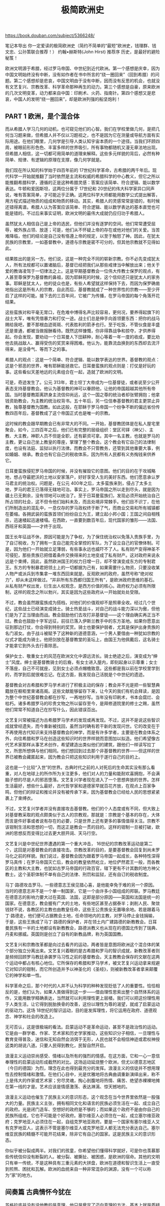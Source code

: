 #+title: 极简欧洲史

https://book.douban.com/subject/5366248/

笔记本导出
你一定爱读的极简欧洲史（简约不简单的“最短”欧洲史，钱理群、钱文忠、公孙策联合推荐！）
约翰•赫斯特(John Hirst)
推荐序 历史，是最好的避险秘笈！

欧洲文明源于希腊，经过罗马帝国、中世纪到近代欧洲。第一个感想是庆幸，因为中国文明始终没有中断，没有如作者在书中所言的“绕一圈回来”（回到希腊）的问题。第二个感想却是悲哀，中国文明由于没有中断，因而没有反思的机会，也就没有文艺复兴、宗教改革、科学革命那种再生的动力。第三个感想是自豪，原来欧洲的几次文明变革，动力都来自中国：印刷术、火药、指南针。第四个感想又是悲哀，中国人的发明“绕一圈回来”，却是欧洲列强的船坚炮利！

** PART 1 欧洲，是个混合体

而从希腊人学习几何的动机，也可窥见他们的心智。我们在学校里做几何，是把几何当习题来做，但希腊人并不仅以习题视之，也不是因为它在测量或导航方面有实际用途。在他们眼里，几何学是引导人类认知宇宙本质的一个途径。当我们环顾四周，被眼前形形色色、丰富多样的世界吸引，所有事物都随机又漫无章法地出现。但希腊人相信，这一切都可用简单的道理来解释。这些多元样貌的背后，必然有种简单、规律、有逻辑的原理在支撑，像几何学就是。

我们现在所认知的科学始于四百年前的 17世纪科学革命，古希腊的两千年后。现代科学一开始就推翻了当时依然是主流和权威的希腊科学的中心教义，但它之所以能推翻希腊科学，遵循的正是这种希腊灵感：答案应该简单、符合逻辑、能以数学表达。牛顿和爱因斯坦，这两位分属于 17世纪和 20世纪的伟大科学家异口同声说，唯有答案简单，才可能近乎正确。这两位科学大师都能用数学公式提出解答，用方程式描述物质的组成和物质的移动。其实，希腊人的灵感常常是错的，有时候还错得离谱。希腊人认为答案应该简单、符合逻辑、能以数学表达的基本直觉也可能是错的。不过后来事实证明，欧洲文明的最伟大成就仍应归功于希腊人。

虽然犹太人相信自己是上帝的选民，但他们并没有逐梦的空间。他们常常遭受屈辱，被外族占领、放逐；可是，他们从不怀疑上帝的存在或他对他们的关爱。当苦难降临，他们的结论是自己没有恪遵上帝的规定，以至于触怒了神。因此，在犹太民族的宗教里，一如基督教中，道德与宗教是密不可分的，但其他宗教就不见得如此。

结果胜出的是另一方。他们说，这是一种完全不同的崭新宗教。你不必先变成犹太人，所有法规都可以置诸脑后，基督已经把我们从那些戒律当中解放出来；他关于爱的教诲凌驾于一切律法之上。这是早期基督教会一位伟大传教士保罗的观点，有人甚至尊保罗为基督教的鼻祖，因为耶稣死的时候，这个信仰还只是犹太人的家务事。耶稣是犹太人，他的徒众也是，有些人希望就这样保持下去，而因为保罗确凿地指出这是所有人的宗教，自此而后，基督教就成了一种世界性的宗教——至少开启了这样的可能。接下去的三百年间，它被广为传播，在罗马帝国的每个角落开花结果。

这些蛮族对和平毫无胃口，在危难中博得名声比较容易，更何况，要养得起旗下的战士大军，唯有凭借暴力和打仗一途。战士们总是伸手向首领要东西：把你的战马赐给我吧，要不那根血迹斑斑、代表胜利的箭矛也行。至于吃饭，不管伙食是丰盛还是普通，都被当做报酬看待。既然这样慷慨，你非得靠战争和掠夺，才供养得起。你会发现，要劝动一个日耳曼人下田耕种，耐心等着一年一度的收成，要比劝他去挑战敌人、赢得受伤的奖赏来得困难。他认为，能靠流血换到的东西却去流汗得来，是没骨气、等而下之的事。

希腊人的观点：这是一个简单、符合逻辑、能以数学表达的世界。基督教的观点：这是个邪恶的世界，唯有耶稣能拯救它。日耳曼蛮族的观点则是：打仗是好玩的事。这些看似天差地远的元素组合在一起，造就了欧洲的文明。

可是，奇迹发生了。公元 313年，君士坦丁大帝成为一位基督徒，或者说至少公开表态支持基督教会。他认为基督教的神可以眷顾他，让他的帝国超越其他所有帝国。当时基督教距离跻身主流信仰尚远，这个一国之尊的统治者却张臂拥抱；他拿钱资助教会，为主教的统治权背书。五十年后，另一位信奉基督教的君主更禁止异教，独尊基督教为国教。如此这般，在耶稣于罗马帝国一个纷争不断的偏远省份传教四百年后，基督教成了这个帝国正式也是唯一的宗教。

这时候的教会跟早期教会已有非常大的不同。一开始，基督教团体是在私人屋宅里聚会，如今，三四百年之后，他们已有完整的层级组织：堂区司铎（神父）、主教、大主教，神职人员不但是全职，还有薪资可拿。其中一名主教，也就是罗马的主教，更让自己坐上教皇的尊座，掌理了整个教会。这个教会有它自己的法律制度，也设有法庭、监狱以执行法律。而教会不只管教务，还管到其他重要大事，例如婚姻、继承。教会也有它自己的税收体系，因为所有人民都有义务掏钱来供养它。

日耳曼蛮族侵犯罗马帝国的时候，并没有摧毁它的意图。他们的目的在于攻城略地，想占夺最肥沃的土地以安家落户，好好享受人生的美好东西。他们愿意承认罗马君主的统治权。问题是，在公元 400年之后，太多蛮族来到，侵占了太多土地，罗马的君王已落得无辖地可治。事实上，罗马帝国之所以走到尽头，就是因为疆土已无剩余，没有领地可以统治了。至于日耳曼蛮族们，发现必须开始统治自己所占领的社会，这不但令他们始料未及，而且处境非常棘手。他们目不识丁，在他们所制造出的混乱中，一息仅存的罗马政权终于断了气，而商业交易和所有城镇都在萎缩。各拥武装的蛮族首领们纷纷自立为王，建立起小邦小国；王国之间自相残杀，迅速楼起迅速楼塌。在西欧，一直要到数百年后，现代国家的雏形——法国、西班牙和英国——才终于出现。

国王长年征战不休，原因可能是为了争权，为了保住统治权以免落入贵族手里，为了自订税收，为了拥有一支自己能完全掌控的军队，为了设立自己的官僚体制。可是，因为他们一开始就立足薄弱，有些事永远也威吓不了人。私有财产变得神圣不可侵犯，那些贵族已把借着条件交换得来的土地变成了私有财产。这对政府来说永远是个束缚，因此，虽然欧洲国王的权力日增一日，却不曾演变成东方的专制君王。东方的专制暴君把领土上的一切都据为己有，如果需要什么物资，只要没收某人物产或派兵到市集拿一堆东西回来就是。反观欧洲的政府，虽然号称“绝对权力”，却从未这样做过。“并非所有东西都归国王所有”，是欧洲政府思维的基石。从私有财产权出发，衍生出人权观念，是西方价值的核心。政府权力必须有所限制，这样的观念之所以勃兴，其实是因为这些政府从一开始就处处受限。

不过，教会虽然跟蛮族成为搭档，对他们的价值观却不是照章全收。经过几个世纪，这些战士已经演变成骑士。骑士热爱战斗，对自己的战斗能力深以为傲，但他们是为了正当理由而战。教会鼓励他们去攻打非基督徒——这个理由确实再正当不过。教会也鼓励十字军远征，前往已落入伊斯兰教手中的东方圣地。如果你愿意出征到那边打仗，你会得到特别的奖赏。骑士也要保护弱者，尤其是保护出身贵族的名门淑女。由于战斗被赋予了这种新的道德意涵，一个男人要借由一种犹如宗教的仪式才能成为骑士。他把剑放在基督教堂的圣坛上，由国王为他佩戴后，这名骑士才能拿它到外头去行善除恶。

保护女士、敬重女士的风范在欧洲文化中源远流长。骑士绝迹之后，演变成为“绅士”风度。绅士是基督教骑士的后裔，有女士进入屋内，即刻起身以示尊重；女士不落座，自己不可就座，见到女士必须点帽檐致意。这些都是我以前在学校里学到的，而学到后就很难忘记。在这方面，我发现自己活脱是个中世纪的遗迹。

基督教会对古希腊和罗马学术进行了积极主动的保存；教会并不光是把一些智慧典籍放在橱柜里束诸高阁。这些文献能够留存下来，让今天的我们有机会拜读，是因为整个中世纪基督教会都在抄写，一再地抄写。当年没有印刷术，书本会腐烂、会枯朽。诸多希腊罗马的珍贵文物之所以留存至今，是拜修道院里的修士之赐，虽然他们常常不知道自己在抄写什么，因此错误百出。

文艺复兴常被描述为古希腊罗马学术的发现或再发现。不过，这并不是说这些智识成就曾经遗失，而今重新被找回，虽然当时确有若干新的发现问世。它的改变在于不再使用古代知识来支持基督教会的神学，而是有许多学者，主要是在教会体系之外，向往希腊和罗马在创造这些知识时的世界样貌而意图加以拟造。他们希望像古代艺术家那样从事艺术创作，希望建造出类似他们的建筑，跟他们一样读写拉丁文，所思所想俱与他们相同。他们想回到过去那个非基督教的世界——但这样的世界已被教会藏匿起来，因为教会只把这些知识利用于遂行自己的目的上。

这也是一个比较“入世”的世界。古典时代之前的人对死后的生命其实没有那么看重，对人在地球上的所作所为关注更多，他们对人的力量和能耐欢喜拥抱，不会满脑子想的尽是人的邪恶堕落。文艺复兴学者现在进入了一个思想奔放的世界。怎样生活最好，想些什么最好，古代哲学家和道德家早就百花齐放，在观点上百家争鸣，但他们的辩证和推论并没有被传承下来，因为基督教会已经给人民的思想紧紧裹上了束缚衣。

不过，文艺复兴学者并没有直接攻击基督教。他们的个人态度或有不同，但大致上对基督教采取的观点颇类似于古人的宗教观，那就是：宗教是个基本的存在，大体而言是件好事或者说有存在的必要，只是世界上还有更多的事情值得关注。宗教不该钳制生活和思想的一切，而这正是教会一贯的目的。这样的钳制一旦被打破，欧洲的思想反而变得比过去更大胆开阔、天马行空。

文艺复兴是中世纪世界遭遇的第一个重大冲击， 16世纪的宗教改革运动是第二个，这回是对基督教会的直接攻击。宗教改革的目的，是要基督教会回复到尚未罗马化之前的样貌。我们说过，基督教会因为跟着罗马帝国一起成长，各种特性深得罗马真传；在罗马帝国灭亡后，教会的教皇依然屹立，地位俨然君王一般，而各教区的主教和大主教，也犹如古罗马帝国的行政百官，辖下更有不计其数的地方神父教士。这个圣职体制不单有自己的法律、刑罚和监狱，还有自订的税收制度。

马丁·路德攻击罗马，一些德意志王侯见猎心喜，是他能幸免于难的另一个原因。当时的德意志并不是一个单一制国家，它是一个由许多小国组成的邦联。罗马教廷在德意志的影响力要大过在英国、法国，这即是部分原因——英国和法国是统一的国家。在德意志，教会握有广大的土地，有些地区甚至占据泰半；剥削人民、聚敛钱财不说，各教区的主教也由教皇任命，这些王公贵族全无置喙余地。若是跟着马丁·路德走，他们便可占据教会土地，任命领地内的主教，对罗马停止金钱捐输，于是，这些王族成了马丁·路德的保护者，并在领土内广建路德的新教教会。日耳曼民族有一半的土地都设有新教教会，路德派教义也从现在的德国北传到了瑞典、丹麦和挪威。英国则是创立了自有的新教品牌，称为英国国教。

文艺复兴和宗教改革都是向过去看齐的运动，两者皆是意图将欧洲这个混合体的某个部分独立分离出来。文艺复兴着眼的是古希腊和罗马的智识成就，新教改革者则是频频回顾罗马教廷承袭罗马习性之前的基督教会。天主教教会保存的文献在这两个运动中都占有核心地位。它所保存的希腊和罗马学术，被文艺复兴运动拿来规避它对知识的钳制，而它所创造并予以神圣化的《圣经》，则被新教改革者拿来颠覆它的神学和单一性。

科学革命之后，那个时代的人并不认为科学的种种发现贬低了人的重要性。恰恰相反的是，他们认为，如果人类做得到这一步——借由理性思索出整个自然体系的运作，又能用数学精确表达，当然就可以利用理性更上层楼。我们可以把这份理性用于人类生活，让它得到脱胎换骨的改善，这份以理性为尊的渴望，就成了启蒙运动的驱动力。这场 18世纪的智识运动，目的是发挥理性，将它运用在政府、道德观念、神学和社会的改造上。

无可否认，这是很极端的看法。启蒙运动不是革命运动，甚至不是政治性的运动。它是由一群学者、作家、艺术家和历史学家推动，这些知识分子相信，一旦理性与教育变得普及，迷信和无知自然会消弭于无形，人民也就不会相信神迹或君权神授这类的胡说八道。只要人民得到教化，民智自然开启。

浪漫主义运动崇尚感受、情绪以及所有的强烈的情感。在这方面，它和一心一意信奉理性的启蒙运动形成截然的对比。这场运动延烧整个欧洲，但尤以德意志地区（今日的德国）为烈，理念在此也得到最充分的发挥。浪漫主义的信徒并不想用理性去控制情绪和激情。在他们心目中，光是优雅地将古典曲调重新演绎出来，称不上是伟大的作家或艺术家；穷尽灵魂，掏心剖腹地将热情、痛苦、绝望赤裸裸地摊在第一线的才是。艺术应该是情感激荡、表达淋漓、惊天撼地的。

浪漫主义运动也催生了民族主义的意识形态，这个观念在当今世界里依然是一股强大的力量。民族主义主张，拥有相同文化和语言的民族必须生活在一起、成立自己的政府。光是闭门造车、空想好的政府是不够的；而如果这个政府不是由你自己的民族所组成，它也不可能是个好政府。塞尔维亚人必须住在一起，成立塞尔维亚政府；克罗地亚人必须住在一起，自组克罗地亚政府。要是一个国家有塞尔维亚人又有克罗地亚人，这表示不管是塞尔维亚人或克罗地亚人都无法充分表达自己。塞尔维亚民族的精髓不可能开花结果，除非它有自己的国家。这是民族主义的意识形态。

你似乎被分裂成两半。对我们的孩童，你希望他们懂得科学就好，可是你也羡慕那些传统信仰没有断裂的人。被分裂、被撕扯、被困惑，是欧洲的宿命。其他的文明只有单一传统，不是这种具有三重元素的大拼盘，欧洲在道德和智识生活上一直受到煎熬、困扰和瓦解。欧洲的血统来自一种非常混杂的渊源，没有一个可以称为“家”的地方。

** 间奏篇 古典情怀今犹在

苏格拉底并没有说他教的是真理，他只是奠定了迈向真理的方法，基本上就是质疑一切、任何事物不能只看表面，他认为一般人的意见并不具备理性基础。他会问这种看似简单的问题：什么叫做好人？弟子回答后，他就告诉对方，这个答案哪里有个大漏洞。对方或许会再次反驳，不过这次比较谨慎；接着是更多的询问、更多的修正。苏格拉底认为，如果你的心智清明而敏捷，终究会掌握到真理。不必上穷碧落下黄泉，或是做什么研究。真理是存在的，但你必须耕耘你的心智，才能掌握它。

在雅典，死刑通常都是立刻执行，这次却往后推迟了，因为宗教庆典的关系。苏格拉底大可趁机潜逃，说不定那些官员还暗自希望他逃之夭夭，但他却拒绝逃跑。他问：“既然我不能永远活着，那又何必苟且偷生？活着不是目的，好好活着才是。我曾在雅典的法治下过着很好的生活，如今我已准备好接受惩罚。”直到最后一刻，他还是充满了哲学思辨。直到他的镣铐被取下，他还在发表高论，说痛苦和享乐只是一线之隔。

希腊人几乎在所有学问上都胜罗马人一筹，只除了法律。罗马人按部就班扩充律法，将法官的裁决、司法专家的意见都囊括于内，作为法律的组成元素。罗马人的民族性虽比希腊人务实得多，法学思维却带有浓厚的希腊理想主义色彩。他们征服其他民族之后，会仔细研究对方的律法，冀图找出它们的共同点。所有人对法律的共识是什么？这个提问催生了自然法的概念——所有致力于公义的社会都应该遵循这套以自然为源的终极规范，用以修订它的律法。

** PART 2 迈入文明

罗马军队将定居于境内的日耳曼人网罗进来，因此，在 5世纪的侵略行动中，两方都有日耳曼人参与战斗。罗马军队里的日耳曼人占了一半甚至更高的比例，有的甚至高居将领。罗马人必须找日耳曼人来替他们打仗，似乎是国力薄弱的明显迹象。在种族意识高涨的 20世纪初叶，有人认为罗马帝国覆亡的原因不言而喻：罗马人犯了大错，把自己的命运交到一个不如他们优秀的民族手里。当然，这是个浅薄的识见，现在已经被扬弃。不过，一个帝国得靠新来者抵御外侮，体质孱弱可见一斑。

有一段时间，日耳曼法律和罗马法令是同肩并行的。罪犯要依据何种法律受审，视其种族血统而定。罗马法律秉持的是清楚分明的公平正义原则，让法官依据案情做出定夺。早期的法官就是立法的人，他们的判例被汇整成法典，其中最伟大的一部当属 6世纪东罗马帝国查士丁尼大帝下令所编；反观日耳曼法律，简直是私人恩仇录之大成，法官的角色只是坐壁上观。有人要是侵犯他人，受伤者及其亲族会去找对方及其亲属讨赔偿，即使是杀人案件，只要付钱给死者亲属便能了事。数目多少端视受害者的身份地位而定，贵族阶级的赔偿金要比普通百姓高出三倍。罗马人判决有罪无罪是以证据和证人为准，日耳曼民族则是用火烧、水淹等酷刑或打仗。例如，把嫌疑犯的手臂泡在沸水里，如果三天后这只手臂没有痊愈，这人就是有罪；或是把犯人丢进水里，浮起来就是有罪，沉下去就是无罪。双方若是因土地起争执可以开战，打胜的一方可以名正言顺宣称所有权。

第二次的大侵略来自穆斯林，时为 7世纪到 8世纪，距离日耳曼蛮族入侵仅仅两百年。伊斯兰教始祖穆罕默德原为阿拉伯商人，得到神的天启后创立该教。他这支借由神助发展出来的宗教，与犹太教和基督教有紧密联系；穆斯林也承认耶稣和耶稣之前的先知们确实是先知，但深信穆罕默德是世上最后一位先知，能指引大家走向唯一真神安拉的怀抱。伊斯兰教比起基督教来说简单许多。他们没有希腊人那种奇思妙想，认为基督教的神是三位一体——圣父、圣子、圣灵，三者各有所司但地位相等，各有分别却又形同一体。在伊斯兰教看来，唯一的神就是安拉而已。穆斯林对基督徒和犹太人相当宽容，基督徒却总认为穆斯林欺世盗名，是真正信仰的毁灭者。

露天的长船只能在夏天出海航行。一开始，维京人会在夏天出征，返家过冬。他们的目的在于掠夺：抢走贵重物品，一些能够运载回去的东西。不过，在搜猎贵重物品的同时，他们也靠掠夺为生，食物、马匹、女人什么都抢，并不仅是取其所需。他们是意志坚定的恐怖分子；不只偷袭、抢劫，更大举烧杀掳掠，拿不走的东西也全部摧毁。他们的目的是制造全面的恐慌，他们心狠手辣，民众闻风莫不丧胆逃命。北欧传奇故事中有个维京战士被称为儿童卫士，因为他拒绝用矛尖刺穿小孩，把他们开肠剖肚。

十字军是多国合作的成果，对比之下，从 15世纪开始跨海朝美洲和亚洲发展的扩张，则是几个新兴民族国家间的竞赛——首先是西班牙和葡萄牙，接着是英国、法国和荷兰。这些国家的首要目标是取得亚洲的香料与财富。它们兵分两路：以海路绕过非洲南部，或是跨过大西洋直接西进。哥伦布原本要去中国，结果无心插柳发现了美洲大陆，这个发现的回报远远超过失望，因为资助他的西班牙王朝从此掌握了中美洲和南美洲的金山银矿。最早抵达亚洲的是葡萄牙人，但被竞夺印度统治权的英法两国和争夺东印度群岛（现在的印尼）的荷兰后来居上，给扫到了一边。

因此，你或许会想，由此看来代议制度也还不错，人民的无知和偏见不至于让国家失序。如果你也抱持着这样的立场，那你的看法就跟苏格拉底、柏拉图、亚里士多德很接近了。

这三位希腊大哲学家对雅典的直接民主提出严重质疑，拜他们的批评之赐，我们对它的运作方式有了了解。他们指出，人是善变无常的、优柔寡断的、浅薄无知的、容易被操弄的，而政治是一种精细的艺术，需要智慧和良好判断，这不是每个公民都拥有的特质。这三位哲人对我们目前的代议式民主应该会欣赏得多。无论我们对现在的民意代表有什么样的不满，相较于全体普罗大众，他们的教育水准还是高些，识见也丰富通晓些。

开放、文明的社会，热心投入、富使命感的公民，任何关心民主的人都会认为这个理想令人向往，虽然我们知道，雅典人能这样投入休闲娱乐与美学艺术，是归因于它的奴隶制度。公民有钱有闲，才得以经常参加集会。然而，伯里克利这篇演说的正面效应，直到许久之后才发挥出来。数百年间，欧洲精英分子不断提出警告反对民主，这不只是攸关利益，也是因为他们所受的教育——他们饱读古典诗书，而那些经典的作者对民主多半都抱持反感。

慢慢地，平民开始和贵族及富人对抗，为自己争取更多权力。这个过程如何演变而成我们倒是很清楚——他们运用自己的军事势力遂其所愿。当战事爆发，一般士兵亦即三等、四等及五等兵，全都拒绝去打仗。他们说，除非你让我们在国内拥有更多权力，我们才肯上战场。透过这样的威胁，他们成立了新的平民大会，并任命了一些称为护民官的政务官。如果政府让一般百姓受到不公平待遇，这些护民官随时有权介入干涉。这个平民大会后来再度拒绝作战，经过又一回合的过招，终于在立法方面拿到了重要角色。

罗马人对布鲁图斯自然赞佩有加；要谈对共和制度的投入，这是最精髓的展现：你必须将所有的私人束缚、个人包袱置之度外，全心全意只以公众利益为念。罗马人称之为“ virtus”，意思是共和国美德——如今已无需服从王命的捆绑，共和体制要存续下去，共和国美德实属必要。你或许会认为布鲁图斯简直不是人，怎么忍心坐视自己的亲生骨肉遭受这样的酷刑？这种共和国美德创造了怪物。

这是一场惨烈、恐怖的殊死战，罗马史家李维笔下描述得丝丝入扣。结果只有一人活着归来，是荷瑞希家的兄弟之一，胜利因此归于罗马。胜利者回到家来，发现妹妹正在悲泣，因为她的未婚夫已被自己的兄弟杀死了。胜利者立刻取出佩剑，刺死了自己的亲妹妹，因为她在应该为罗马的胜利欢庆之际却在哀泣。这幅画传递的是同样的信息：为了国家，家族必须做出牺牲。这个兄弟因刺死自己的妹妹被带上法庭接受审判，但随即获得无罪的判决，因为荷家的父亲现身法庭，批评自己女儿的不是，对儿子的获释功不可没。

奥古斯都非常精明能干。他保留共和体制：公民大会照旧，执政官依然民选。他不把自己叫做皇帝，而以“第一公民”自称。他认为自己的职务是推动者，或者说他扮演了推动者的角色，推动这个国家机器做适当的运转。他朴实无华，没有一堆扈从前呼后拥，时常连个贴身护卫都不带就漫步街头，与平民百姓无异；他会在元老院开会期间走进会堂，细听立法诸公进行辩论；他的个性平易，人人都能亲近。当时大家打招呼以及表示顺从的姿势依旧是高举手臂为礼。当你来到奥古斯都面前，你不必躬身或做出屈从的表示，只要跟这位皇帝互行招呼礼就好。

领主和国王之间端赖个人的盟誓作为约束。宣誓服从的仪式是：领主屈膝跪下，双手合掌高举，国王以双手紧握对方的手，领主随即宣示自己今后是国王的人马，誓言效命于他。宣誓服从后，臣子起立，君臣两人并立，互亲脸颊。因此，这是一种代表服从也代表平等的仪式，象征着这种关系的本质：只要国王保护他，臣子便矢志效忠。自西欧有王国开始，统治者与被统治者之间就是一种不成文的契约关系，这个信念从来不曾完全消逝。

这里的“ estate”意指“地位”而非“阶级”；在中世纪，这个词是一群人的意思。当时的封建社会公认有三种组成分子：神职人员职司祈祷，贵族负责出兵打仗，然后就是平民百姓，也就是所有其他各行各业、从事劳动与赚钱营生的社会工作者。“地位”和阶级（ class）有很大的不同。阶级和经济能力有普遍的关联，而这三种社会地位却是以功能作为分野：祈祷、打仗、劳作。同样地位的人贫富差距极大，拿神职人员来说，其中包括腰缠万贯的大小主教，也有一穷二白的地方神父；贵族当中有的地主富甲一方，也有的一贫如洗；至于平民，有的大商贾和金融家比贵族还有钱，还雇用许多平民替他们工作。能够派代表进入国会殿堂的是这些财力雄厚、坐拥恒产的平民，那些苦力劳工可不行——他们是有如半奴隶的农奴。

弱势的君主和他们的贵族时有扞格，跟国会也是角力不断，直到进入近代，公元 1400年左右，君主开始居于上风，封建君主慢慢转变成绝对的君主专制，不再仰赖议会鼻息。事实上，这些君主并没有真的废除议会，只是不再费事去召集国会诸公来开会，因为他们找到了其他筹措财源的途径。法国国王开始变卖公职，如果你想当个税商，只要预付一大笔钱给国王，再从你向商人收取的费用里补回来就好。至于西班牙国王，则是因为发现了新世界——墨西哥和秘鲁的金矿而得到大笔横财。

“君主专制”这个词可能有误导之嫌。它不表示欧洲的君王能够恣意地为所欲为，他们并不是暴君；一般情形下他们有义务维护法律，确保司法以公平对待臣民；若是国家安全有虞，他们自己也可以处理。只是他们提倡“君权神授”的观念，指称国王是上帝派到凡间的使者，所以万民必须服从，这比起早期君王的说辞更为浮夸，但君主自己也得受这个规范的限制，因为他们知道，自己的治国成绩终究要受到上帝的审判。当然，比起之前的封建君主来，他们显得更尊贵、更遥不可及。君主与臣子互相亲吻的仪式不再，现在你得跪在国王面前，看他要不要把手伸给你亲。

尽管自知不得人望，詹姆斯二世却没有因此更加谨言慎行。他公然提倡天主教，深信它是唯一的真理。在饱受内战蹂躏和接踵而来的军事独裁后，英国很多国会成员打算对詹姆斯二世公然提倡天主教的所言所行睁只眼闭只眼，偏偏他的皇后、笃信天主教的第二任妻子，为他生下了一个儿子，眼看英国即将产生一系血脉相传的天主教国王时，国会上上下下都决定要除掉他。几个国会领袖私下邀请某个信奉新教的国王进侵英国，取得了王位。这人是个荷兰人，世称威廉三世，他的妻子是詹姆斯二世与第一任信奉新教的皇后所生的女儿玛丽。威廉三世是欧洲捍卫新教的斗士，为了保护荷兰不受路易十四的侵犯而奋战不屈。

这是一份光彩耀目的文件，是现代民主的奠基文献，可是它注定要引发一场不光彩的革命。拟定这些原则的人希望法国效法英国施行君主立宪，但如果统治权寄托在全民手里而且号称人人平等，那国王有何保障可言？而且，这份文献的起草人在研拟宪法时，不只希望自己成为执政者，还规定只有拥有资产的人才能投票。可是，既然口口声声说人人平等，怎么可以把一般庶民排除在外呢？庶民眼见这款宪法草案，只有诉诸行动抗争，路易十六才不得不假意接受这项宣言——大批市民涌向巴士底狱，逼国王离开他的凡尔赛王宫，跟巴黎的市民一起生活。推动这场革命成功的平民百姓，并没有退场的打算。

革命党很快就陷入内斗。大卫一直没把《网球场誓言》的草绘图变成完整画作，原因之一是当年在场的许多人都被以“革命之敌”的罪名送上了死刑台。这些激进分子因为都在一所称作雅各宾（ Jacobins）的修道院开会，因此称为雅各宾派。他们奉手段冷血、意志如铁的罗伯斯庇尔（ Maximilien Robespierre）为领袖，摇身成了一个专制独裁的革命党。他们把路易十六推上断头台，在国民议会中铲除异己，关闭不同意见的报社，私设非法法庭处决革命叛徒。他们义正词严，为自己的独裁行为辩护，说法国如今正处于存亡危急之秋，为了逼迫其他欧洲君主遵循《人权宣言》的原则，不得不与他们为敌。为了达到这个目的，革命党征召全国所有男性加入，创建了一支全民皆兵的新形态军队。

